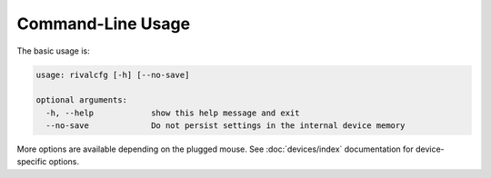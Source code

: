 Command-Line Usage
==================

The basic usage is:

.. code-block:: text

   usage: rivalcfg [-h] [--no-save]

   optional arguments:
     -h, --help            show this help message and exit
     --no-save             Do not persist settings in the internal device memory

More options are available depending on the plugged mouse. See :doc:`devices/index` documentation for device-specific options.
